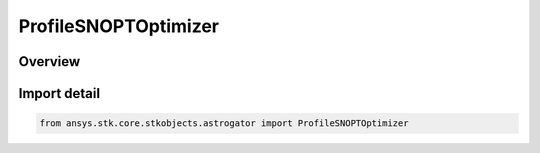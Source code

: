 ProfileSNOPTOptimizer
=====================

.. py:class:: ansys.stk.core.stkobjects.astrogator.ProfileSNOPTOptimizer

   Bases: py:obj:`~ansys.stk.core.stkobjects.astrogator.IProfileSNOPTOptimizer`, py:obj:`~ansys.stk.core.stkobjects.astrogator.IProfile`, py:obj:`~ansys.stk.core.stkobjects.astrogator.IRuntimeTypeInfoProvider`

   SNOPT optimizer profile.

.. py:currentmodule:: ProfileSNOPTOptimizer

Overview
--------


Import detail
-------------

.. code-block:: python

    from ansys.stk.core.stkobjects.astrogator import ProfileSNOPTOptimizer



